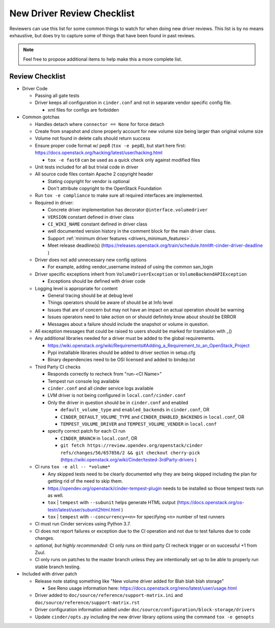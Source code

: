===========================
New Driver Review Checklist
===========================

Reviewers can use this list for some common things to watch for when doing new
driver reviews. This list is by no means exhaustive, but does try to capture
some of things that have been found in past reviews.

.. note::

   Feel free to propose additional items to help make this a more complete
   list.

Review Checklist
----------------

* Driver Code

  * Passing all gate tests
  * Driver keeps all configuration in ``cinder.conf`` and not in separate
    vendor specific config file.

    * xml files for configs are forbidden

* Common gotchas

  * Handles detach where ``connector == None`` for force detach
  * Create from snapshot and clone properly account for new volume size being
    larger than original volume size
  * Volume not found in delete calls should return success
  * Ensure proper code format w/ pep8 (``tox -e pep8``), but start here first:
    https://docs.openstack.org/hacking/latest/user/hacking.html

    * ``tox -e fast8`` can be used as a quick check only against modified files


  * Unit tests included for all but trivial code in driver
  * All source code files contain Apache 2 copyright header

    * Stating copyright for vendor is optional
    * Don't attribute copyright to the OpenStack Foundation

  * Run ``tox -e compliance`` to make sure all required interfaces are
    implemented.
  * Required in driver:

    * Concrete driver implementation has decorator ``@interface.volumedriver``
    * ``VERSION`` constant defined in driver class
    * ``CI_WIKI_NAME`` constant defined in driver class
    * well documented version history in the comment block for the main driver
      class.
    * Support :ref:`minimum driver features <drivers_minimum_features>`.
    * Meet release deadline(s)
      (https://releases.openstack.org/train/schedule.html#t-cinder-driver-deadline )

  * Driver does not add unnecessary new config options

    * For example, adding vendor_username instead of using the common san_login

  * Driver specific exceptions inherit from ``VolumeDriverException`` or
    ``VolumeBackendAPIException``

    * Exceptions should be defined with driver code

  * Logging level is appropriate for content

    * General tracing should be at debug level
    * Things operators should be aware of should be at Info level
    * Issues that are of concern but may not have an impact on actual operation
      should be warning
    * Issues operators need to take action on or should definitely know about
      should be ERROR
    * Messages about a failure should include the snapshot or volume in
      question.

  * All exception messages that could be raised to users should be marked for
    translation with _()
  * Any additional libraries needed for a driver must be added to the global
    requirements.

    * https://wiki.openstack.org/wiki/Requirements#Adding_a_Requirement_to_an_OpenStack_Project
    * Pypi installable libraries should be added to driver section in setup.cfg
    * Binary dependencies need to be OSI licensed and added to bindep.txt

  * Third Party CI checks

    * Responds correctly to recheck from "run-<CI Name>"
    * Tempest run console log available
    * ``cinder.conf`` and all cinder service logs available
    * LVM driver is not being configured in ``local.conf/cinder.conf``
    * Only the driver in question should be in ``cinder.conf`` and enabled

      * ``default_volume_type`` and ``enabled_backends`` in ``cinder.conf``, OR
      * ``CINDER_DEFAULT_VOLUME_TYPE`` and ``CINDER_ENABLED_BACKENDS`` in
        ``local.conf``, OR
      * ``TEMPEST_VOLUME_DRIVER`` and ``TEMPEST_VOLUME_VENDER`` in
        ``local.conf``

    * specify correct patch for each CI run

      * ``CINDER_BRANCH`` in ``local.conf``, OR
      * ``git fetch https://review.opendev.org/openstack/cinder refs/changes/56/657856/2 && git checkout cherry-pick``
        (https://wiki.openstack.org/wiki/Cinder/tested-3rdParty-drivers )

  * CI runs ``tox -e all -- *volume*``

    * Any skipped tests need to be clearly documented why they are being
      skipped including the plan for getting rid of the need to skip them.
    * https://opendev.org/openstack/cinder-tempest-plugin needs to be installed
      so those tempest tests run as well.
    * ``tox`` | ``tempest`` with ``--subunit`` helps generate HTML output
      (https://docs.openstack.org/os-testr/latest/user/subunit2html.html )
    * ``tox`` | ``tempest`` with ``--concurrency=<n>`` for specifying ``<n>``
      number of test runners

  * CI must run Cinder services using Python 3.7.
  * CI does not report failures or exception due to the CI operation and not
    due to test failures due to code changes.
  * *optional, but highly recommended:* CI only runs on third party CI recheck
    trigger or on successful +1 from Zuul.
  * CI only runs on patches to the master branch unless they are intentionally
    set up to be able to properly run stable branch testing.

* Included with driver patch

  * Release note stating something like "New volume driver added for Blah blah
    blah storage"

    * See Reno usage information here:
      https://docs.openstack.org/reno/latest/user/usage.html

  * Driver added to ``doc/source/reference/support-matrix.ini`` and
    ``doc/source/reference/support-matrix.rst``
  * Driver configuration information added under
    ``doc/source/configuration/block-storage/drivers``
  * Update ``cinder/opts.py`` including the new driver library options using
    the command ``tox -e genopts``
